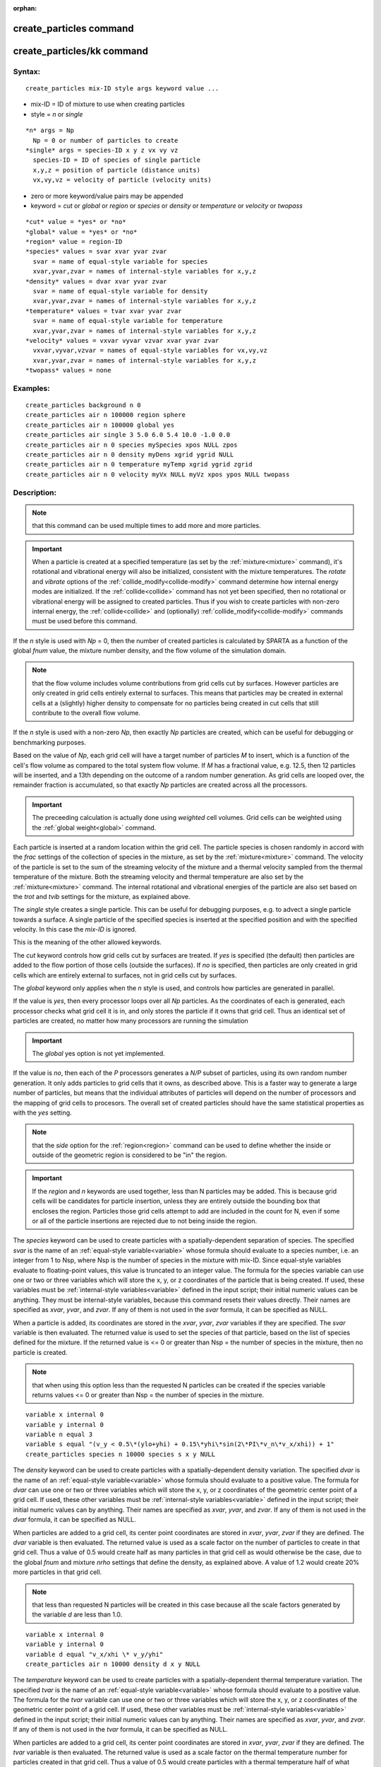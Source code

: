 
:orphan:

.. index:: create_particles

.. _create-particles:

.. _create-particles-command:

########################
create_particles command
########################

.. _create-particles-kk-command:

###########################
create_particles/kk command
###########################

.. _create-particles-syntax:

*******
Syntax:
*******

::

   create_particles mix-ID style args keyword value ...

- mix-ID = ID of mixture to use when creating particles 

- style = *n* or *single*

::

     *n* args = Np
       Np = 0 or number of particles to create
     *single* args = species-ID x y z vx vy vz
       species-ID = ID of species of single particle
       x,y,z = position of particle (distance units)
       vx,vy,vz = velocity of particle (velocity units)

- zero or more keyword/value pairs may be appended

- keyword = *cut* or *global* or *region* or *species* or *density* or *temperature* or *velocity* or *twopass*

::

     *cut* value = *yes* or *no*
     *global* value = *yes* or *no*
     *region* value = region-ID
     *species* values = svar xvar yvar zvar
       svar = name of equal-style variable for species
       xvar,yvar,zvar = names of internal-style variables for x,y,z
     *density* values = dvar xvar yvar zvar
       svar = name of equal-style variable for density
       xvar,yvar,zvar = names of internal-style variables for x,y,z
     *temperature* values = tvar xvar yvar zvar
       svar = name of equal-style variable for temperature
       xvar,yvar,zvar = names of internal-style variables for x,y,z
     *velocity* values = vxvar vyvar vzvar xvar yvar zvar
       vxvar,vyvar,vzvar = names of equal-style variables for vx,vy,vz
       xvar,yvar,zvar = names of internal-style variables for x,y,z
     *twopass* values = none

.. _create-particles-examples:

*********
Examples:
*********

::

   create_particles background n 0
   create_particles air n 100000 region sphere
   create_particles air n 100000 global yes
   create_particles air single 3 5.0 6.0 5.4 10.0 -1.0 0.0
   create_particles air n 0 species mySpecies xpos NULL zpos
   create_particles air n 0 density myDens xgrid ygrid NULL
   create_particles air n 0 temperature myTemp xgrid ygrid zgrid
   create_particles air n 0 velocity myVx NULL myVz xpos ypos NULL twopass

.. _create-particles-descriptio:

************
Description:
************

.. note::

  that
  this command can be used multiple times to add more and more
  particles.

.. important::

  When a particle is created at a specified temperature
  (as set by the :ref:`mixture<mixture>` command), it's rotational and
  vibrational energy will also be initialized, consistent with the
  mixture temperatures.  The *rotate* and *vibrate* options of the
  :ref:`collide_modify<collide-modify>` command determine how internal
  energy modes are initialized.  If the :ref:`collide<collide>` command
  has not yet been specified, then no rotational or vibrational energy
  will be assigned to created particles.  Thus if you wish to create
  particles with non-zero internal energy, the :ref:`collide<collide>`
  and (optionally) :ref:`collide_modify<collide-modify>` commands must be
  used before this command.

If the *n* style is used with *Np* = 0, then the number of created
particles is calculated by SPARTA as a function of the global *fnum*
value, the mixture number density, and the flow volume of the
simulation domain.

.. note::

  that the flow volume
  includes volume contributions from grid cells cut by surfaces.
  However particles are only created in grid cells entirely external to
  surfaces.  This means that particles may be created in external cells
  at a (slightly) higher density to compensate for no particles being
  created in cut cells that still contribute to the overall flow volume.

If the *n* style is used with a non-zero *Np*, then exactly *Np*
particles are created, which can be useful for debugging or
benchmarking purposes.

Based on the value of *Np*, each grid cell will have a target number
of particles *M* to insert, which is a function of the cell's flow
volume as compared to the total system flow volume.  If *M* has a
fractional value, e.g. 12.5, then 12 particles will be inserted, and a
13th depending on the outcome of a random number generation.  As grid
cells are looped over, the remainder fraction is accumulated, so that
exactly *Np* particles are created across all the processors.

.. important::

  The preceeding calculation is actually done using
  *weighted* cell volumes.  Grid cells can be weighted using the :ref:`global   weight<global>` command.

Each particle is inserted at a random location within the grid cell.
The particle species is chosen randomly in accord with the *frac*
settings of the collection of species in the mixture, as set by the
:ref:`mixture<mixture>` command.  The velocity of the particle is set
to the sum of the streaming velocity of the mixture and a thermal
velocity sampled from the thermal temperature of the mixture.  Both
the streaming velocity and thermal temperature are also set by the
:ref:`mixture<mixture>` command.  The internal rotational and
vibrational energies of the particle are also set based on the *trot*
and *tvib* settings for the mixture, as explained above.

The *single* style creates a single particle.  This can be useful for
debugging purposes, e.g. to advect a single particle towards a
surface.  A single particle of the specified species is inserted at
the specified position and with the specified velocity.  In this case
the *mix-ID* is ignored.

This is the meaning of the other allowed keywords.

The *cut* keyword controls how grid cells cut by surfaces are treated.
If *yes* is specified (the default) then particles are added to the
flow portion of those cells (outside the surfaces).  If *no* is
specified, then particles are only created in grid cells which are
entirely external to surfaces, not in grid cells cut by surfaces.

The *global* keyword only applies when the *n* style is used, and
controls how particles are generated in parallel.

If the value is *yes*, then every processor loops over all *Np*
particles.  As the coordinates of each is generated, each processor
checks what grid cell it is in, and only stores the particle if it
owns that grid cell.  Thus an identical set of particles are created,
no matter how many processors are running the simulation

.. important::

  The *global* yes option is not yet implemented.

If the value is *no*, then each of the *P* processors generates a
*N/P* subset of particles, using its own random number generation.  It
only adds particles to grid cells that it owns, as described above.
This is a faster way to generate a large number of particles, but
means that the individual attributes of particles will depend on the
number of processors and the mapping of grid cells to procesors.  The
overall set of created particles should have the same statistical
properties as with the *yes* setting.

.. note::

  that the *side* option for the :ref:`region<region>`
  command can be used to define whether the inside or outside of the
  geometric region is considered to be "in" the region.

.. important::

  If the *region* and *n* keywords are used together,
  less than N particles may be added.  This is because grid cells will
  be candidates for particle insertion, unless they are entirely outside
  the bounding box that encloses the region.  Particles those grid cells
  attempt to add are included in the count for N, even if some or all of
  the particle insertions are rejected due to not being inside the
  region.

The *species* keyword can be used to create particles with a
spatially-dependent separation of species.  The specified *svar* is
the name of an :ref:`equal-style variable<variable>` whose formula
should evaluate to a species number, i.e. an integer from 1 to Nsp,
where Nsp is the number of species in the mixture with mix-ID.  Since
equal-style variables evaluate to floating-point values, this value is
truncated to an integer value.  The formula for the species variable
can use one or two or three variables which will store the x, y, or z
coordinates of the particle that is being created.  If used, these
variables must be :ref:`internal-style variables<variable>` defined in
the input script; their initial numeric values can be anything.  They
must be internal-style variables, because this command resets their
values directly.  Their names are specified as *xvar*, *yvar*, and
*zvar*.  If any of them is not used in the *svar* formula, it can be
specified as NULL.

When a particle is added, its coordinates are stored in the *xvar*,
*yvar*, *zvar* variables if they are specified.  The *svar* variable
is then evaluated.  The returned value is used to set the species of
that particle, based on the list of species defined for the mixture.
If the returned value is <= 0 or greater than Nsp = the number of
species in the mixture, then no particle is created.

.. note::

  that when using this option less than the
  requested N particles can be created if the species variable returns
  values <= 0 or greater than Nsp = the number of species in the
  mixture.

::

   variable x internal 0
   variable y internal 0
   variable n equal 3
   variable s equal "(v_y < 0.5\*(ylo+yhi) + 0.15\*yhi\*sin(2\*PI\*v_n\*v_x/xhi)) + 1"
   create_particles species n 10000 species s x y NULL

.. image:: JPG/species_variation_small.jpg
           :target: JPG/species_variation.jpg

The *density* keyword can be used to create particles with a
spatially-dependent density variation.  The specified *dvar* is the
name of an :ref:`equal-style variable<variable>` whose formula should
evaluate to a positive value.  The formula for *dvar* can use one or
two or three variables which will store the x, y, or z coordinates of
the geometric center point of a grid cell.  If used, these other
variables must be :ref:`internal-style variables<variable>` defined in
the input script; their initial numeric values can by anything.  Their
names are specified as *xvar*, *yvar*, and *zvar*.  If any of them is
not used in the *dvar* formula, it can be specified as NULL.

When particles are added to a grid cell, its center point coordinates
are stored in *xvar*, *yvar*, *zvar* if they are defined.  The *dvar*
variable is then evaluated.  The returned value is used as a scale
factor on the number of particles to create in that grid cell.  Thus a
value of 0.5 would create half as many particles in that grid cell as
would otherwise be the case, due to the global *fnum* and mixture
*nrho* settings that define the density, as explained above.  A value
of 1.2 would create 20% more particles in that grid cell.

.. note::

  that less than requested N particles will be created in
  this case because all the scale factors generated by the variable *d*
  are less than 1.0.

::

   variable x internal 0
   variable y internal 0
   variable d equal "v_x/xhi \* v_y/yhi"
   create_particles air n 10000 density d x y NULL

.. image:: JPG/density_variation_small.jpg
           :target: JPG/density_variation.jpg

The *temperature* keyword can be used to create particles with a
spatially-dependent thermal temperature variation.  The specified
*tvar* is the name of an :ref:`equal-style variable<variable>` whose
formula should evaluate to a positive value.  The formula for the
*tvar* variable can use one or two or three variables which will store
the x, y, or z coordinates of the geometric center point of a grid
cell.  If used, these other variables must be :ref:`internal-style variables<variable>` defined in the input script; their initial
numeric values can by anything.  Their names are specified as *xvar*,
*yvar*, and *zvar*.  If any of them is not used in the *tvar* formula,
it can be specified as NULL.

When particles are added to a grid cell, its center point coordinates
are stored in *xvar*, *yvar*, *zvar* if they are defined.  The *tvar*
variable is then evaluated.  The returned value is used as a scale
factor on the thermal temperature number for particles created in that
grid cell.  Thus a value of 0.5 would create particles with a thermal
temperature half of what would otherwise be the case, due to the
mixture *temp* setting which defines the thermal temperature, as
explained above.  A value of 1.2 would create particles with a 20%
higher thermal temperature.

As an example, these commands can be used in a 2d simulation, to
create a thermal temperature gradient in x, where the temperature on
the left side of the box is the default value, and the temperature on
the right side is 3x larger.

::

   variable x internal 0
   variable t equal "1.0 + 2.0\*(v_x-xlo)/(xhi-xlo)"
   create_particles air n 10000 temperature t x NULL NULL

The *velocity* keyword can be used to create particles with a
spatially-dependent streaming velocity.  The specified *vxvar*,
*vyvar*, *vzvar* are the names of :ref:`equal-style variables<variable>` whose formulas should evaluate to the
corresponding component of the streaming velocity.  If any of them are
specified as NULL, then that streaming velocity component is set by
the corresponding global or mixture streaming velocity component, the
same as if the *velocity* keyword were not used.

The formulas for the *vxvar*, *vyvar*, *vzvar* variables can use one
or two or three variables which will store the x, y, or z coordinates
of the particle that is being created.  If used, these other variables
must be :ref:`internal-style variables<variable>` defined in the input
script; their initial numerica values can by anything.  Their names
are specified as *xvar*, *yvar*, and *zvar*.  If any of them is not
used in the *vxvar*, *vyvar*, *vzvar* formulas, it can be specified as
NULL.

When a particle is added, its coordinates are stored in *xvar*,
*yvar*, *zvar* if they are defined.  The *vxvar*, *vyvar*, *vzvar*
variables are then evaluated.  The returned values are used to set the
streaming velocity of that particle.  A thermal velocity is also added
to the particle, using the the global or mixture temperature, as
described above.

As an example, these commands can be used in a 2d simulation, to give
particles an initial velocity pointing towards the upper right corner
of the domain with a magnitude that makes them all reach that point at
the same time (assuming their thermal velocity is small and it is not
a collisional flow).  Click on the image to play an animation of the
effect.

::

   variable x internal 0
   variable y internal 0
   variable vx equal (xhi-v_x)/(1000\*7.0e-9)  # timesteps and timestep-size
   variable vy equal (yhi-v_y)/(1000\*7.0e-9)
   create_particles air n 10000 velocity vx vy NULL x y NULL

.. image:: JPG/velocity_variation_small.jpg
           :target: JPG/velocity_variation.gif

The *twopass* keyword does not require a value.  If used, the
creation procedure will loop over the creation grid cells twice, the
same as the KOKKOS package version of this command does, so that it can
reallocate memory efficiently, e.g. on a GPU.  If this keyword is used
the non-KOKKOS and KOKKOS version will generate exactly the same set
of particles, which makes debugging easier.  If the keyword is not
used, the non-KOKKOS and KOKKOS runs will use random numbers
differently and thus generate different particles, though they will be
statistically similar.

This command (or more generically styles) can take a suffix as shown
at the top of this page.

Styles with a *kk* suffix are functionally the same as the
corresponding style without the suffix.  They have been optimized to
run faster, depending on your available hardware, as discussed in the
:ref:`Accelerating SPARTA<accelerate>` section of the manual.
The accelerated styles take the same arguments and should produce the
same results, except for different random number, round-off and
precision issues.

These accelerated styles are part of the KOKKOS package. They are only
enabled if SPARTA was built with that package.  See the :ref:`Making SPARTA<start-making-sparta-optional-packages>` section for more info.

You can specify the accelerated styles explicitly in your input script
by including their suffix, or you can use the :ref:`-suffix command-line switch<start-commandlin-options>` when you invoke SPARTA, or you can
use the :ref:`suffix<suffix>` command in your input script.

See the :ref:`Accelerating SPARTA<accelerate>` section of the
manual for more instructions on how to use the accelerated styles
effectively.

.. _create-particles-restrictio:

*************
Restrictions:
*************

none

.. _create-particles-related-commands:

*****************
Related commands:
*****************

:ref:`mixture<mixture>`, :ref:`fix emit/face<fix-emit-face>`

.. _create-particles-default:

********
Default:
********

The option defaults are cut = yes and global = no.

